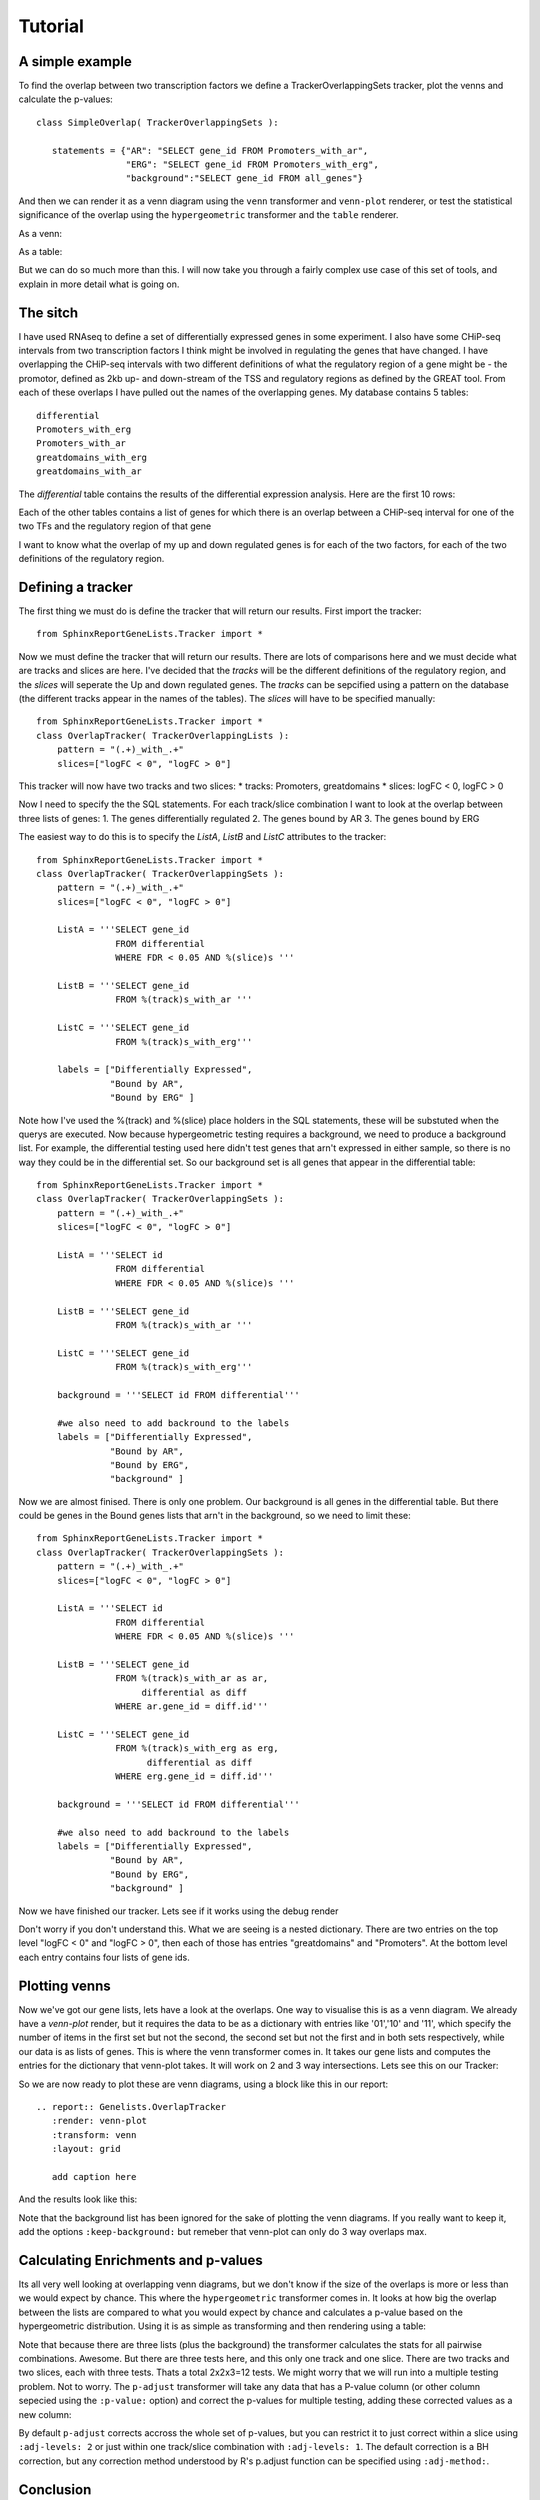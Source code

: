 Tutorial
=========

A simple example
----------------

To find the overlap between two transcription factors we define a TrackerOverlappingSets tracker, plot the venns and calculate the p-values::

    class SimpleOverlap( TrackerOverlappingSets ):

       statements = {"AR": "SELECT gene_id FROM Promoters_with_ar",
                     "ERG": "SELECT gene_id FROM Promoters_with_erg",
                     "background":"SELECT gene_id FROM all_genes"}

And then we can render it as a venn diagram using the ``venn`` transformer and ``venn-plot`` renderer, or test the statistical significance of the overlap using the ``hypergeometric`` transformer and the ``table`` renderer.

As a venn:

.. report:: Genelists.SimpleOverlap
   :render: venn-plot
   :transform: venn


   A venn diagram of the overlap

As a table:

.. report:: Genelists.SimpleOverlap
   :render: table
   :transform: hypergeometric
   

   Statistics on the overlap.

But we can do so much more than this. I will now take you through a
fairly complex use case of this set of tools, and explain in more
detail what is going on.

The sitch
----------

I have used RNAseq to define a set of differentially expressed genes
in some experiment. I also have some CHiP-seq intervals from two
transcription factors I think might be involved in regulating the
genes that have changed. I have overlapping the CHiP-seq intervals
with two different definitions of what the regulatory region of a gene
might be - the promotor, defined as 2kb up- and down-stream of the TSS
and regulatory regions as defined by the GREAT tool. From each of
these overlaps I have pulled out the names of the overlapping
genes. My database contains 5 tables::

    differential
    Promoters_with_erg
    Promoters_with_ar
    greatdomains_with_erg
    greatdomains_with_ar

The `differential` table contains the results of the differential
expression analysis. Here are the first 10 rows:

.. report:: Genelists.DifferentialHead
   :render: table

   First 10 rows of the differential table

Each of the other tables contains a list of genes for which there is
an overlap between a CHiP-seq interval for one of the two TFs and the
regulatory region of that gene


.. report:: Genelists.GeneListHead
   :render: table

   First 10 rows of Promoters_with_ar

I want to know what the overlap of my up and down regulated genes is
for each of the two factors, for each of the two definitions of the
regulatory region.


Defining a tracker
-------------------


The first thing we must do is define the tracker that will return our results. First import the tracker::

    from SphinxReportGeneLists.Tracker import *

Now we must define the tracker that will return our results. There are
lots of comparisons here and we must decide what are tracks and slices
are here. I've decided that the `tracks` will be the different
definitions of the regulatory region, and the `slices` will seperate
the Up and down regulated genes. The `tracks` can be sepcified using a
pattern on the database (the different tracks appear in the names of
the tables). The `slices` will have to be specified manually::

    from SphinxReportGeneLists.Tracker import *
    class OverlapTracker( TrackerOverlappingLists ):
        pattern = "(.+)_with_.+"
        slices=["logFC < 0", "logFC > 0"]

This tracker will now have two tracks and two slices:
* tracks: Promoters, greatdomains
* slices: logFC < 0, logFC > 0

Now I need to specify the the SQL statements. For each track/slice
combination I want to look at the overlap between three lists of
genes:
1. The genes differentially regulated
2. The genes bound by AR
3. The genes bound by ERG

The easiest way to do this is to specify the `ListA`, `ListB` and  `ListC` attributes to the tracker::

    from SphinxReportGeneLists.Tracker import *
    class OverlapTracker( TrackerOverlappingSets ):
        pattern = "(.+)_with_.+"
        slices=["logFC < 0", "logFC > 0"]
       	
	ListA = '''SELECT gene_id
                   FROM differential
                   WHERE FDR < 0.05 AND %(slice)s '''

	ListB = '''SELECT gene_id
	           FROM %(track)s_with_ar '''

	ListC = '''SELECT gene_id
                   FROM %(track)s_with_erg'''

	labels = ["Differentially Expressed",
	          "Bound by AR",
                  "Bound by ERG" ]


Note how I've used the %(track) and %(slice) place holders in the SQL statements, these will be substuted when the querys are executed. Now because hypergeometric testing requires a background, we need to produce a background list. For example, the differential testing used here didn't test genes that arn't expressed in either sample, so there is no way they could be in the differential set. So our background set is all genes that appear in the differential table::
    
    from SphinxReportGeneLists.Tracker import *
    class OverlapTracker( TrackerOverlappingSets ):
        pattern = "(.+)_with_.+"
        slices=["logFC < 0", "logFC > 0"]
       	
	ListA = '''SELECT id
                   FROM differential
                   WHERE FDR < 0.05 AND %(slice)s '''

	ListB = '''SELECT gene_id
	           FROM %(track)s_with_ar '''

	ListC = '''SELECT gene_id
                   FROM %(track)s_with_erg'''

	background = '''SELECT id FROM differential'''

	#we also need to add backround to the labels
	labels = ["Differentially Expressed",
	          "Bound by AR",
                  "Bound by ERG",
		  "background" ]

Now we are almost finised. There is only one problem. Our background is all genes in the differential table. But there could be genes in the Bound genes lists that arn't in the background, so we need to limit these::

    from SphinxReportGeneLists.Tracker import *
    class OverlapTracker( TrackerOverlappingSets ):
        pattern = "(.+)_with_.+"
        slices=["logFC < 0", "logFC > 0"]
       	
	ListA = '''SELECT id
                   FROM differential
                   WHERE FDR < 0.05 AND %(slice)s '''

	ListB = '''SELECT gene_id
	           FROM %(track)s_with_ar as ar,
                        differential as diff
                   WHERE ar.gene_id = diff.id'''

	ListC = '''SELECT gene_id
                   FROM %(track)s_with_erg as erg,
                         differential as diff
                   WHERE erg.gene_id = diff.id'''

	background = '''SELECT id FROM differential'''

	#we also need to add backround to the labels
	labels = ["Differentially Expressed",
	          "Bound by AR",
                  "Bound by ERG",
		  "background" ]

Now we have finished our tracker. Lets see if it works using the debug render

.. report:: Genelists.OverlapTracker
   :render: debug

   Output from the OverlapTracker


Don't worry if you don't understand this. What we are seeing is a nested dictionary. There are two entries on the top level "logFC < 0" and "logFC > 0", then each of those has entries "greatdomains" and "Promoters". At the bottom level each entry contains four lists of gene ids.

Plotting venns
---------------

Now we've got our gene lists, lets have a look at the overlaps. One way to visualise this is as a venn diagram. We already have a `venn-plot` render, but it requires the data to be as a dictionary with entries like '01','10' and '11', which specify the number of items in the first set but not the second, the second set but not the first and in both sets respectively, while our data is as lists of genes. This is where the venn transformer comes in. It takes our gene lists and computes the entries for the dictionary that venn-plot takes. It will work on 2 and 3 way intersections. Lets see this on our Tracker:

.. report:: Genelists.OverlapTracker
   :render: debug
   :transform: venn
   :slices: logFC < 0
   :tracks: Promoters
   

   Output from the debug render from our venn transformed tracker data for one slice and one track.


So we are now ready to plot these are venn diagrams, using a block like this in our report::

    .. report:: Genelists.OverlapTracker
       :render: venn-plot
       :transform: venn
       :layout: grid

       add caption here

And the results look like this:


.. report:: Genelists.OverlapTracker
   :render: venn-plot
   :transform: venn
   :layout: grid

   Venn diagrams showing the overlap between Up and down regulated genes and CHiP-seq intervals

Note that the background list has been ignored for the sake of plotting the venn diagrams. If you really want to keep it, add the options ``:keep-background:`` but remeber that venn-plot can only do 3 way overlaps max.

Calculating Enrichments and p-values
-------------------------------------

Its all very well looking at overlapping venn diagrams, but we don't know if the size of the overlaps is more or less than we would expect by chance. This where the ``hypergeometric`` transformer comes in. It looks at how big the overlap between the lists are compared to what you would expect by chance and calculates a p-value based on the hypergeometric distribution. Using it is as simple as transforming and then rendering using a table:

.. report:: Genelists.OverlapTracker
   :render: table
   :transform: hypergeometric
   :tracks: Promoters
   :slices: logFC < 0

   Statitics on the overlap between Down regulated genes and genes with AR or ERG signals at their promoters.


Note that because there are three lists (plus the background) the transformer calculates the stats for all pairwise combinations. Awesome. But there are three tests here, and this only one track and one slice. There are two tracks and two slices, each with three tests. Thats a total 2x2x3=12 tests. We might worry that we will run into a multiple testing problem. Not to worry. The ``p-adjust`` transformer will take any data that has a P-value column (or other column sepecied using the ``:p-value:`` option) and correct the p-values for multiple testing, adding these corrected values as a new column:

.. report:: Genelists.OverlapTracker
   :render: table
   :transform: hypergeometric,p-adjust


   Statistics with adjusted P-values

By default ``p-adjust`` corrects accross the whole set of p-values, but you can restrict it to just correct within a slice using ``:adj-levels: 2`` or just within one track/slice combination with ``:adj-levels: 1``. The default correction is a BH correction, but any correction method understood by R's p.adjust function can be specified using ``:adj-method:``.

Conclusion
----------

So there you have it. In 16 lines of Tracker code and 6 lines of rst code we have calclated the overlap between two TFs and Up or Down regulated genes for two different difinitions of the regulator region of a gene, plotted them as venn diagrams and calculated the stats on that. Clearly for simple comparisions with only two lists and no tracks or slices, the process is even easier. 


